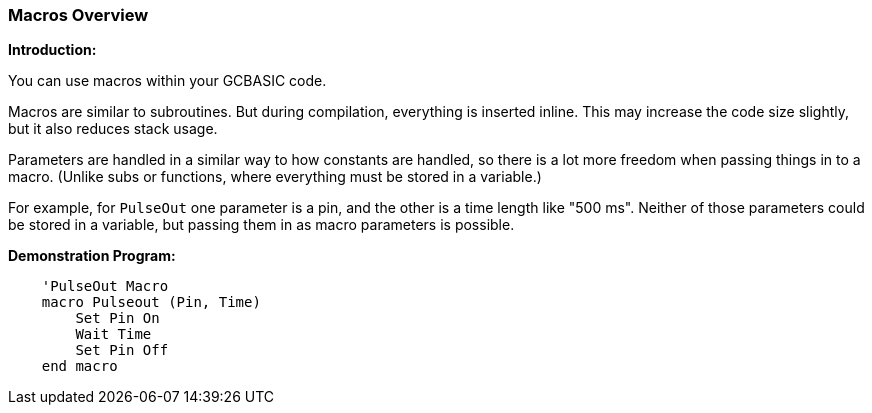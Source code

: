 === Macros Overview

*Introduction:*

You can use macros within your GCBASIC code.

Macros are similar to subroutines. But during compilation, everything is inserted inline. This may increase the code size slightly, but it also reduces stack usage.

Parameters are handled in a similar way to how constants are handled, so there is a lot more freedom when passing things in to a macro. (Unlike subs or functions, where everything must be stored in a variable.)

For example, for `PulseOut` one parameter is a pin, and the other is a time length like "500 ms". Neither of those parameters could be stored in a variable, but passing them in as macro parameters is possible.

*Demonstration Program:*
----
    'PulseOut Macro
    macro Pulseout (Pin, Time)
        Set Pin On
        Wait Time
        Set Pin Off
    end macro
----